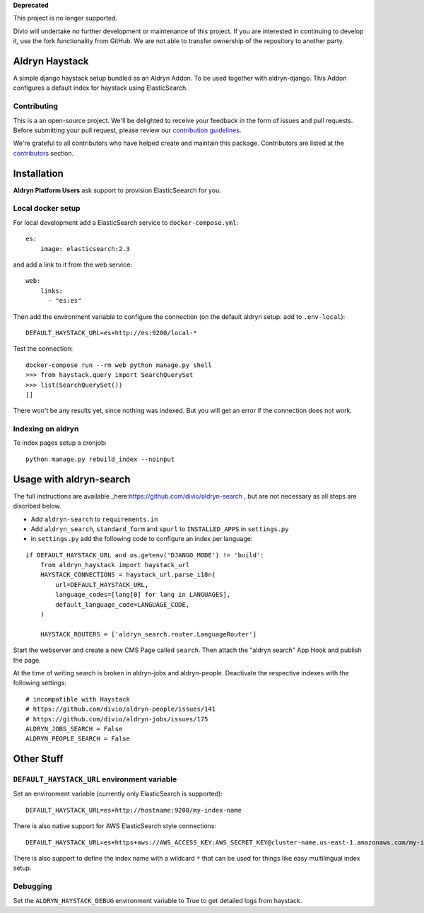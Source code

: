 **Deprecated**

This project is no longer supported.

Divio will undertake no further development or maintenance of this project. If you are interested in continuing to 
develop it, use the fork functionality from GitHub. We are not able to transfer ownership of the repository to another 
party.

===============
Aldryn Haystack
===============

A simple django haystack setup bundled as an Aldryn Addon.
To be used together with aldryn-django. This Addon configures a default
index for haystack using ElasticSearch.

Contributing
============

This is a an open-source project. We'll be delighted to receive your
feedback in the form of issues and pull requests. Before submitting your
pull request, please review our `contribution guidelines
<http://docs.django-cms.org/en/latest/contributing/index.html>`_.

We're grateful to all contributors who have helped create and maintain this package.
Contributors are listed at the `contributors <https://github.com/divio/aldryn-haystack/graphs/contributors>`_
section.

============
Installation
============

**Aldryn Platform Users** ask support to provision ElasticSeearch for you.

Local docker setup
==================

For local development add a ElasticSearch service to ``docker-compose.yml``::

    es:
        image: elasticsearch:2.3

and add a link to it from the web service::

    web:
        links:
          - "es:es"

Then add the environment variable to configure the connection (on the default
aldryn setup: add to ``.env-local``)::

    DEFAULT_HAYSTACK_URL=es+http://es:9200/local-*

Test the connection::

    docker-compose run --rm web python manage.py shell
    >>> from haystack.query import SearchQuerySet
    >>> list(SearchQuerySet())
    []

There won't be any results yet, since nothing was indexed. But you will get an
error if the connection does not work.

Indexing on aldryn
==================

To index pages setup a cronjob::

    python manage.py rebuild_index --noinput


========================
Usage with aldryn-search
========================

The full instructions are available
_here:https://github.com/divio/aldryn-search , but are not necessary as all
steps are discribed below.

* Add ``aldryn-search`` to ``requirements.in``
* Add ``aldryn_search``, ``standard_form`` and ``spurl`` to ``INSTALLED_APPS``
  in ``settings.py``
* in ``settings.py`` add the following code to configure an index per language:

::

    if DEFAULT_HAYSTACK_URL and os.getenv('DJANGO_MODE') != 'build':
        from aldryn_haystack import haystack_url
        HAYSTACK_CONNECTIONS = haystack_url.parse_i18n(
            url=DEFAULT_HAYSTACK_URL,
            language_codes=[lang[0] for lang in LANGUAGES],
            default_language_code=LANGUAGE_CODE,
        )

        HAYSTACK_ROUTERS = ['aldryn_search.router.LanguageRouter']

Start the webserver and create a new CMS Page called ``search``. Then attach
the "aldryn search" App Hook and publish the page.

At the time of writing search is broken in aldryn-jobs and aldryn-people.
Deactivate the respective indexes with the following settings:

::

    # incompatible with Haystack
    # https://github.com/divio/aldryn-people/issues/141
    # https://github.com/divio/aldryn-jobs/issues/175
    ALDRYN_JOBS_SEARCH = False
    ALDRYN_PEOPLE_SEARCH = False


===========
Other Stuff
===========

``DEFAULT_HAYSTACK_URL`` environment variable
=============================================

Set an environment variable (currently only ElasticSearch is supported)::

    DEFAULT_HAYSTACK_URL=es+http://hostname:9200/my-index-name

There is also native support for AWS ElasticSearch style connections::

    DEFAULT_HAYSTACK_URL=es+https+aws://AWS_ACCESS_KEY:AWS_SECRET_KEY@cluster-name.us-east-1.amazonaws.com/my-index-name

There is also support to define the index name with a wildcard ``*`` that can
be used for things like easy multilingual index setup.


Debugging
=========

Set the ``ALDRYN_HAYSTACK_DEBUG`` environment variable to True to get detailed
logs from haystack.
